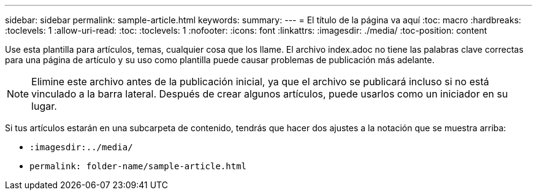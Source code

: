 ---
sidebar: sidebar 
permalink: sample-article.html 
keywords:  
summary:  
---
= El título de la página va aquí
:toc: macro
:hardbreaks:
:toclevels: 1
:allow-uri-read: 
:toc: 
:toclevels: 1
:nofooter: 
:icons: font
:linkattrs: 
:imagesdir: ./media/
:toc-position: content


[role="lead"]
Use esta plantilla para artículos, temas, cualquier cosa que los llame. El archivo index.adoc no tiene las palabras clave correctas para una página de artículo y su uso como plantilla puede causar problemas de publicación más adelante.


NOTE: Elimine este archivo antes de la publicación inicial, ya que el archivo se publicará incluso si no está vinculado a la barra lateral. Después de crear algunos artículos, puede usarlos como un iniciador en su lugar.

Si tus artículos estarán en una subcarpeta de contenido, tendrás que hacer dos ajustes a la notación que se muestra arriba:

* `:imagesdir:../media/`
* `permalink: folder-name/sample-article.html`

